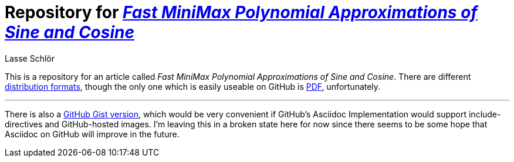 = Repository for https://github.com/publik-void/sin-cos-approximations/raw/master/targets/sin-cos-approximations.pdf[_Fast MiniMax Polynomial Approximations of Sine and Cosine_]
Lasse Schlör

This is a repository for an article called _Fast MiniMax Polynomial
Approximations of Sine and Cosine_. There are different
https://github.com/publik-void/sin-cos-approximations/tree/master/targets[distribution
formats], though the only one which is easily useable on GitHub is
https://github.com/publik-void/sin-cos-approximations/raw/master/targets/sin-cos-approximations.pdf[PDF],
unfortunately.

'''

There is also a
https://gist.github.com/publik-void/067f7f2fef32dbe5c27d6e215f824c91[GitHub
Gist version], which would be very convenient if GitHub's Asciidoc Implementation would
support include-directives and GitHub-hosted images. I'm leaving this in a
broken state here for now since there seems to be some hope that Asciidoc on
GitHub will improve in the future.
